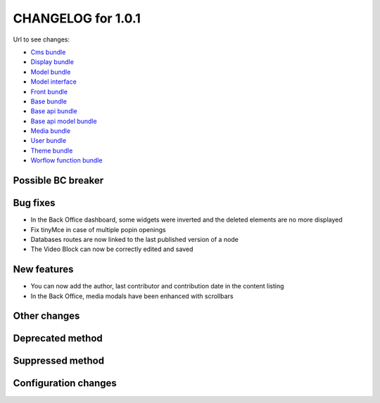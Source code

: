 CHANGELOG for 1.0.1
===================

Url to see changes:

- `Cms bundle`_
- `Display bundle`_
- `Model bundle`_
- `Model interface`_
- `Front bundle`_
- `Base bundle`_
- `Base api bundle`_
- `Base api model bundle`_
- `Media bundle`_
- `User bundle`_
- `Theme bundle`_
- `Worflow function bundle`_


Possible BC breaker
-------------------
  
Bug fixes
---------
- In the Back Office dashboard, some widgets were inverted and the deleted elements are no more displayed
- Fix tinyMce in case of multiple popin openings
- Databases routes are now linked to the last published version of a node
- The Video Block can now be correctly edited and saved

New features
------------

- You can now add the author, last contributor and contribution date in the content listing
- In the Back Office, media modals have been enhanced with scrollbars

Other changes
-------------

Deprecated method
-----------------

Suppressed method
-----------------

Configuration changes
---------------------

.. _`Cms bundle`: https://github.com/open-orchestra/open-orchestra-cms-bundle/compare/v1.0.0...v1.0.1 
.. _`Display bundle`: https://github.com/open-orchestra/open-orchestra-display-bundle/compare/v1.0.0...v1.0.1 
.. _`Model bundle`: https://github.com/open-orchestra/open-orchestra-model-bundle/compare/v1.0.0...v1.0.1 
.. _`Model interface`: https://github.com/open-orchestra/open-orchestra-model-interface/compare/v1.0.0...v1.0.1 
.. _`Front bundle`: https://github.com/open-orchestra/open-orchestra-front-bundle/compare/v1.0.0...v1.0.1 
.. _`Base bundle`: https://github.com/open-orchestra/open-orchestra-base-bundle/compare/v1.0.0...v1.0.1 
.. _`Base api bundle`: https://github.com/open-orchestra/open-orchestra-base-api-bundle/compare/v1.0.0...v1.0.1 
.. _`Base api model bundle`: https://github.com/open-orchestra/open-orchestra-base-api-mongo-model-bundle/compare/v1.0.0...v1.0.1 
.. _`Media bundle`: https://github.com/open-orchestra/open-orchestra-media-bundle/compare/v1.0.0...v1.0.1 
.. _`User bundle`: https://github.com/open-orchestra/open-orchestra-user-bundle/compare/v1.0.0...v1.0.1 
.. _`Theme bundle`: https://github.com/open-orchestra/open-orchestra-theme-bundle/compare/v1.0.0...v1.0.1 
.. _`Worflow function bundle`: https://github.com/open-orchestra/open-orchestra-worflow-function-bundle/compare/v1.0.0...v1.0.1 
